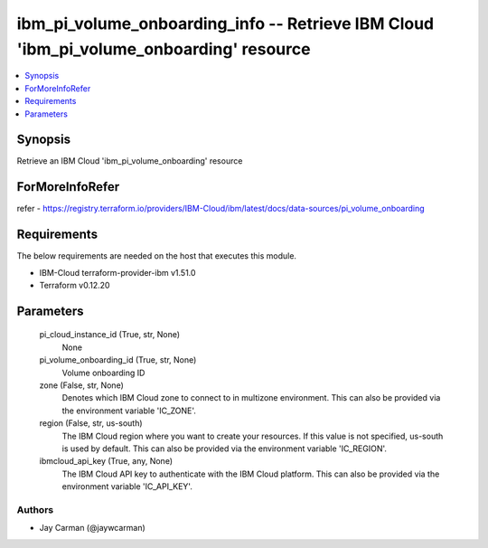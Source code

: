 
ibm_pi_volume_onboarding_info -- Retrieve IBM Cloud 'ibm_pi_volume_onboarding' resource
=======================================================================================

.. contents::
   :local:
   :depth: 1


Synopsis
--------

Retrieve an IBM Cloud 'ibm_pi_volume_onboarding' resource


ForMoreInfoRefer
----------------
refer - https://registry.terraform.io/providers/IBM-Cloud/ibm/latest/docs/data-sources/pi_volume_onboarding

Requirements
------------
The below requirements are needed on the host that executes this module.

- IBM-Cloud terraform-provider-ibm v1.51.0
- Terraform v0.12.20



Parameters
----------

  pi_cloud_instance_id (True, str, None)
    None


  pi_volume_onboarding_id (True, str, None)
    Volume onboarding ID


  zone (False, str, None)
    Denotes which IBM Cloud zone to connect to in multizone environment. This can also be provided via the environment variable 'IC_ZONE'.


  region (False, str, us-south)
    The IBM Cloud region where you want to create your resources. If this value is not specified, us-south is used by default. This can also be provided via the environment variable 'IC_REGION'.


  ibmcloud_api_key (True, any, None)
    The IBM Cloud API key to authenticate with the IBM Cloud platform. This can also be provided via the environment variable 'IC_API_KEY'.













Authors
~~~~~~~

- Jay Carman (@jaywcarman)

